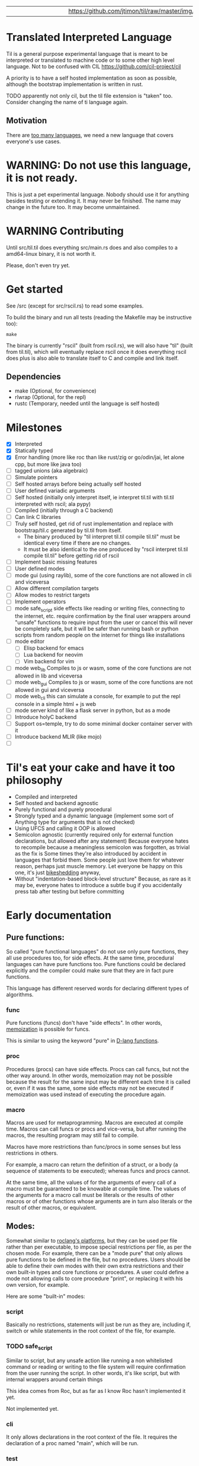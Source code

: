 
|   |   |   |   |   |   |   |   |   |   | [[https://github.com/jtimon/til/raw/master/img/logo.png"]] |   |   |   |   |   |   |   |   |   |   |

* Translated Interpreted Language

Til is a general purpose experimental language that is meant to be
interpreted or translated to machine code or to some other high level
language. Not to be confused with CIL https://github.com/cil-project/cil

A priority is to have a self hosted implementation as soon as possible,
although the bootstrap implementation is written in rust.

TODO apparently not only cil, but the til file extension is "taken"
too. Consider changing the name of ti language again.

** Motivation

 There are [[https://xkcd.com/927/][too many languages]], we need a new language that covers
 everyone's use cases.

* WARNING: Do not use this language, it is not ready.

This is just a pet experimental language. Nobody should use it for
anything besides testing or extending it.
It may never be finished. The name may change in the future too.
It may become unmaintained.

* WARNING Contributing

Until src/til.til does everything src/main.rs does and also compiles to a
amd64-linux binary, it is not worth it.

Please, don't even try yet.
* Get started

See /src (except for src/rscil.rs) to read some examples.

To build the binary and run all tests (reading the Makefile may be instructive too):

#+BEGIN_SRC shell
make
#+END_SRC

The binary is currently "rscil" (built from rscil.rs), we will also
have "til" (built from til.til), which will eventually replace rscil
once it does everything rscil does plus is also able to translate
itself to C and compile and link itself.

** Dependencies

 - make (Optional, for convenience)
 - rlwrap (Optional, for the repl)
 - rustc (Temporary, needed until the language is self hosted)

* Milestones

- [X] Interpreted
- [X] Statically typed
- [X] Error handling (more like roc than like rust/zig or go/odin/jai, let alone cpp, but more like java too)
- [ ] tagged unions (aka algebraic)
- [ ] Simulate pointers
- [ ] Self hosted arrays before being actually self hosted
- [ ] User defined variadic arguments
- [ ] Self hosted (initially only interpret itself, ie interpret til.til with til.til interpreted with rscil; ala pypy)
- [ ] Compiled (initially through a C backend)
- [ ] Can link C libraries
- [ ] Truly self hosted, get rid of rust implementation and replace
  with bootstrap/til.c generated by til.til from itself.
  - The binary produced by "til interpret til.til compile til.til" must
    be identical every time if there are no changes.
  - It must be also identical to the one produced by "rscil interpret
    til.til compile til.til" before getting rid of rscil

- [ ] Implement basic missing features
- [ ] User defined modes
- [ ] mode gui (using raylib), some of the core functions are not allowed in cli and viceversa
- [ ] Allow different compilation targets
- [ ] Allow modes to restrict targets
- [ ] Implement operators
- [ ] mode safe_script
  side effects like reading or writing files, connecting to the
  internet, etc. require confirmation by the final user wrappers
  around "unsafe" functions to require input from the user or cancel
  this will never be completely safe, but it will be safer than
  running bash or python scripts from random people on the internet
  for things like installations
- [ ] mode editor
  - [ ] Elisp backend for emacs
  - [ ] Lua backend for neovim
  - [ ] Vim backend for vim
- [ ] mode web_lib
  Compiles to js or wasm, some of the core functions are not allowed in lib and viceversa
- [ ] mode web_gui
  Compiles to js or wasm, some of the core functions are not allowed in gui and viceversa
- [ ] mode web_cli
  this can simulate a console, for example to put the repl console in a simple html + js web
- [ ] mode server
  kind of like a flask server in python, but as a mode
- [ ] Introduce holyC backend
- [ ] Support os=temple, try to do some minimal docker container server with it
- [ ] Introduce backend MLIR (like mojo)
- [ ]

* Til's eat your cake and have it too philosophy

- Compiled and interpreted
- Self hosted and backend agnostic
- Purely functional and purely procedural
- Strongly typed and a dynamic language (implement some sort of Anything type for arguments that is not checked)
- Using UFCS and calling it OOP is allowed
- Semicolon agnostic (currently required only for external function declarations, but allowed after any statement)
  Because everyone hates to recompile because a meaningless semicolon was forgotten, as trivial as the fix is
  Some times they're also introduced by accident in languages that forbid them.
  Some people just love them for whatever reason, perhaps just muscle memory.
  Let everyone be happy on this one, it's just [[https://en.wikipedia.org/wiki/Law_of_triviality][bikeshedding]] anyway,
- Without "indentation-based block-level structure"
  Because, as rare as it may be, everyone hates to introduce a subtle bug if you accidentally press tab after testing but before committing

* Early documentation
** Pure functions:

 So called "pure functional languages" do not use only pure functions,
 they all use procedures too, for side effects. At the same time,
 procedural languages can have pure functions too.
 Pure functions could be declared explicitly and the compiler could make
 sure that they are in fact pure functions.

 This language has different reserved words for declaring different
 types of algorithms.

*** func

 Pure functions (funcs) don't have "side effects".
 In other words, [[https://en.wikipedia.org/wiki/Memoization][memoization]] is possible for funcs.

 This is similar to using the keyword "pure" in [[https://dlang.org/spec/function.html#pure-functions][D-lang functions]].

*** proc

 Procedures (procs) can have side effects. Procs can call funcs, but not the
 other way around.
 In other words, memoization may not be possible because the result for
 the same input may be different each time it is called or, even if it
 was the same, some side effects may not be executed if memoization was
 used instead of executing the procedure again.

*** macro

 Macros are used for metaprogramming. Macros are executed at compile time.
 Macros can call funcs or procs and vice-versa, but after running the
 macros, the resulting program may still fail to compile.

 Macros have more restrictions than func/procs in some senses but less
 restrictions in others.

 For example, a macro can return the definition of a struct, or a body
 (a sequence of statements to be executed); whereas funcs and procs
 cannot.

 At the same time, all the values of for the arguments of every call of
 a macro must be guaranteed to be knowable at compile time. The values
 of the arguments for a macro call must be literals or the results of
 other macros or of other functions whose arguments are in turn also
 literals or the result of other macros, or equivalent.

** Modes:

 Somewhat similar to [[https://www.roc-lang.org/platforms][roclang's platforms]], but they can be used per file rather
 than per executable, to impose special restrictions per file, as per
 the chosen mode.
 For example, there can be a "mode pure" that only allows pure
 functions to be defined in the file, but no procedures.
 Users should be able to define their own modes with their own extra
 restrictions and their own built-in types and core functions or
 procedures.
 A user could define a mode not allowing calls to core procedure
 "print", or replacing it with his own version, for example.

 Here are some "built-in" modes:

*** script

 Basically no restrictions, statements will just be run as they are,
 including if, switch or while statements in the root context of the
 file, for example.

*** TODO safe_script

 Similar to script, but any unsafe action like running a non
 whitelisted command or reading or writing to the file system will
 require confirmation from the user running the script.
 In other words, it's like script, but with internal wrappers around
 certain things

 This idea comes from Roc, but as far as I know Roc hasn't implemented it yet.

 Not implemented yet.

*** cli

 It only allows declarations in the root context of the file.
 It requires the declaration of a proc named "main", which will be run.

*** test

 Similar to script, but it only allows declarations and calls in the root context.
 It does not allow mut declarations in the root context (this may change).

*** lib

 Only allow constant declarations, not mut declarations.
 Currently it is useless, because "import" is not implemented yet.

*** TODO pure

 Like lib, but it doesn't allow proc declarations, calls or imports.
 When a mode pure file is imported, one can be sure that everything exposed
 by the file are constants or pure functions.

 The subset of this language that's allowed in mode pure is a truly
 purely functional language, more pure than lisp, clojure, haskell or
 erlang; in the "pure functions only" sense.

 Not implemented yet.
